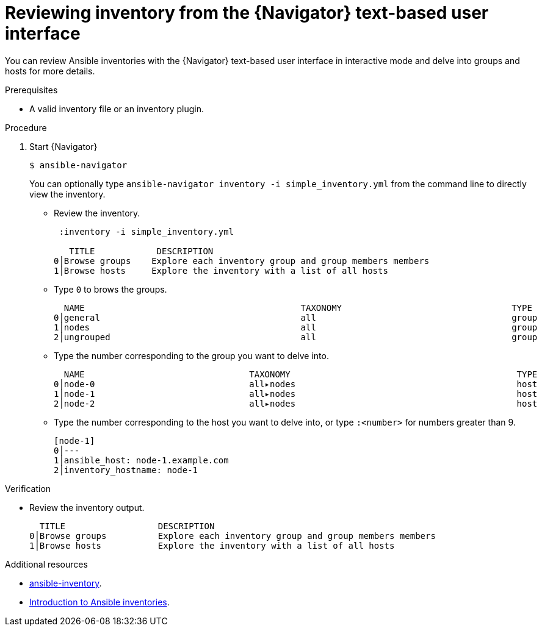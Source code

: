 
[id="proc-review-inventory-tui_{context}"]



= Reviewing inventory from the {Navigator} text-based user interface

[role="_abstract"]

You can review Ansible inventories with the {Navigator} text-based user interface in interactive mode and delve into groups and hosts for more details.

.Prerequisites

* A valid inventory file or an inventory plugin.

.Procedure


. Start {Navigator}
+
```
$ ansible-navigator
```
+
You can optionally type `ansible-navigator inventory -i simple_inventory.yml` from the command line to directly view the inventory.

* Review the inventory.
+
```
 :inventory -i simple_inventory.yml

   TITLE            DESCRIPTION
0│Browse groups    Explore each inventory group and group members members
1│Browse hosts     Explore the inventory with a list of all hosts
```

* Type `0` to brows the groups.
+
```
  NAME                                          TAXONOMY                                 TYPE
0│general                                       all                                      group
1│nodes                                         all                                      group
2│ungrouped                                     all                                      group
```

* Type the number corresponding to the group you want to delve into.
+
```
  NAME                                TAXONOMY                                            TYPE
0│node-0                              all▸nodes                                           host
1│node-1                              all▸nodes                                           host
2│node-2                              all▸nodes                                           host
```

* Type the number corresponding to the host you want to delve into, or type `:<number>` for numbers greater than 9.
+
```
[node-1]
0│---
1│ansible_host: node-1.example.com
2│inventory_hostname: node-1
```

.Verification

*  Review the inventory output.

+
```
  TITLE                  DESCRIPTION
0│Browse groups          Explore each inventory group and group members members
1│Browse hosts           Explore the inventory with a list of all hosts
```

[role="_additional-resources"]
.Additional resources

* https://docs.ansible.com/ansible/latest/cli/ansible-inventory.html[ansible-inventory].
* https://docs.ansible.com/ansible/latest/user_guide/intro_inventory.html[Introduction to Ansible inventories].
